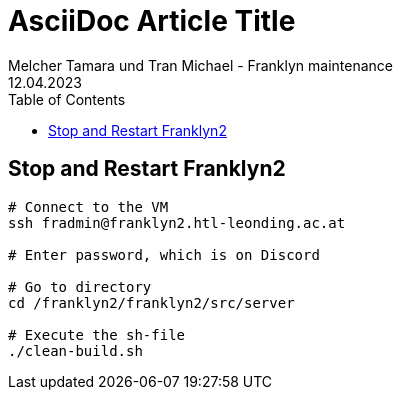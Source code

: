 = AsciiDoc Article Title
Melcher Tamara und Tran Michael - Franklyn maintenance
12.04.2023
:toc:
:icons: font
:url-quickref: https://docs.asciidoctor.org/asciidoc/latest/syntax-quick-reference/
== Stop and Restart Franklyn2
```bash
# Connect to the VM
ssh fradmin@franklyn2.htl-leonding.ac.at

# Enter password, which is on Discord

# Go to directory
cd /franklyn2/franklyn2/src/server

# Execute the sh-file
./clean-build.sh
```

